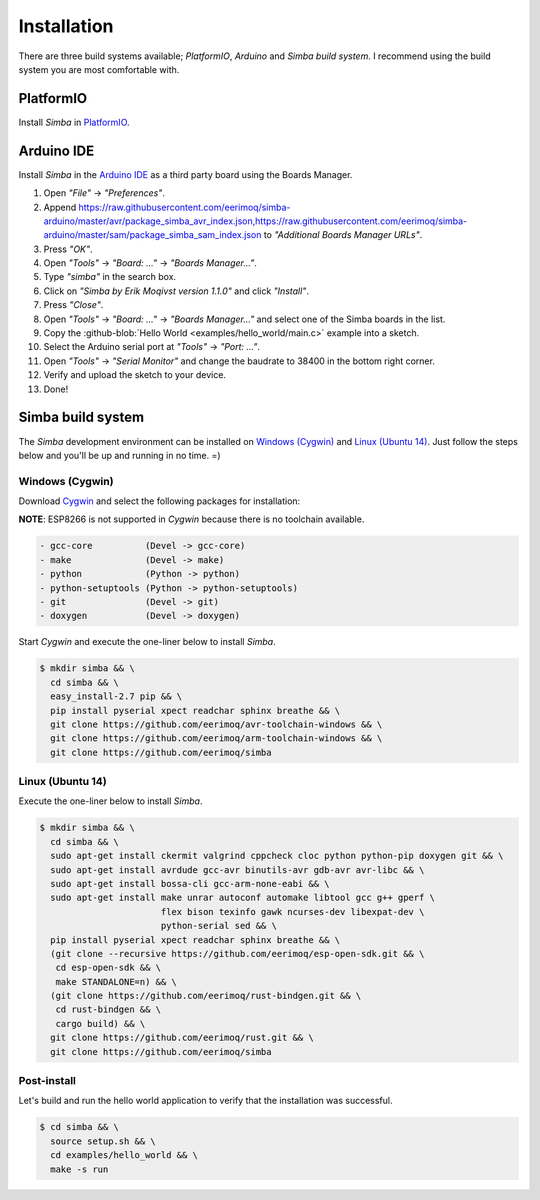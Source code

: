 Installation
============

There are three build systems available; `PlatformIO`, `Arduino` and
`Simba build system`. I recommend using the build system you are most
comfortable with.

|platformio| PlatformIO
-----------------------

Install `Simba` in `PlatformIO`_.

|arduino| Arduino IDE
---------------------

Install `Simba` in the `Arduino IDE`_ as a third party board using the
Boards Manager.

1. Open `"File"` -> `"Preferences"`.
2. Append
   https://raw.githubusercontent.com/eerimoq/simba-arduino/master/avr/package_simba_avr_index.json,https://raw.githubusercontent.com/eerimoq/simba-arduino/master/sam/package_simba_sam_index.json
   to `"Additional Boards Manager URLs"`.
3. Press `"OK"`.
4. Open `"Tools"` -> `"Board: ..."` -> `"Boards Manager..."`.
5. Type `"simba"` in the search box.
6. Click on `"Simba by Erik Moqivst version 1.1.0"` and click `"Install"`.
7. Press `"Close"`.
8. Open `"Tools"` -> `"Board: ..."` -> `"Boards Manager..."` and select one
   of the Simba boards in the list.
9. Copy the :github-blob:`Hello World <examples/hello_world/main.c>`
   example into a sketch.
10. Select the Arduino serial port at `"Tools"` -> `"Port: ..."`.
11. Open `"Tools"` -> `"Serial Monitor"` and change the baudrate to
    38400 in the bottom right corner.
12. Verify and upload the sketch to your device.
13. Done!

|simba| Simba build system
--------------------------

The `Simba` development environment can be installed on `Windows
(Cygwin)`_ and `Linux (Ubuntu 14)`_. Just follow the steps below and
you'll be up and running in no time. =)

Windows (Cygwin)
^^^^^^^^^^^^^^^^

Download `Cygwin`_ and select the following packages for installation:

**NOTE**: ESP8266 is not supported in `Cygwin` because there is no toolchain available.

.. code-block:: text

   - gcc-core          (Devel -> gcc-core)
   - make              (Devel -> make)
   - python            (Python -> python)
   - python-setuptools (Python -> python-setuptools)
   - git               (Devel -> git)
   - doxygen           (Devel -> doxygen)

Start `Cygwin` and execute the one-liner below to install `Simba`.

.. code-block:: text

   $ mkdir simba && \
     cd simba && \
     easy_install-2.7 pip && \
     pip install pyserial xpect readchar sphinx breathe && \
     git clone https://github.com/eerimoq/avr-toolchain-windows && \
     git clone https://github.com/eerimoq/arm-toolchain-windows && \
     git clone https://github.com/eerimoq/simba

Linux (Ubuntu 14)
^^^^^^^^^^^^^^^^^

Execute the one-liner below to install `Simba`.

.. code-block:: text

   $ mkdir simba && \
     cd simba && \
     sudo apt-get install ckermit valgrind cppcheck cloc python python-pip doxygen git && \
     sudo apt-get install avrdude gcc-avr binutils-avr gdb-avr avr-libc && \
     sudo apt-get install bossa-cli gcc-arm-none-eabi && \
     sudo apt-get install make unrar autoconf automake libtool gcc g++ gperf \
                          flex bison texinfo gawk ncurses-dev libexpat-dev \
                          python-serial sed && \
     pip install pyserial xpect readchar sphinx breathe && \
     (git clone --recursive https://github.com/eerimoq/esp-open-sdk.git && \
      cd esp-open-sdk && \
      make STANDALONE=n) && \
     (git clone https://github.com/eerimoq/rust-bindgen.git && \
      cd rust-bindgen && \
      cargo build) && \
     git clone https://github.com/eerimoq/rust.git && \
     git clone https://github.com/eerimoq/simba

Post-install
^^^^^^^^^^^^

Let's build and run the hello world application to verify that the
installation was successful.

.. code-block:: text

   $ cd simba && \
     source setup.sh && \
     cd examples/hello_world && \
     make -s run

.. _Cygwin: https://cygwin.com/setup-x86.exe
.. _PlatformIO: http://platformio.org
.. _Arduino IDE: https://www.arduino.cc/en/Main/Software

.. |arduino| image:: images/Arduino_Logo.png
             :width: 40 px
.. _arduino: http://arduino.cc

.. |platformio| image:: images/platformio-logo.png
                :width: 40 px
.. _platformio: http://platformio.org

.. |simba| image:: images/logo.jpg
                :width: 80 px
.. _simba: http://github.com/eerimoq/simba
